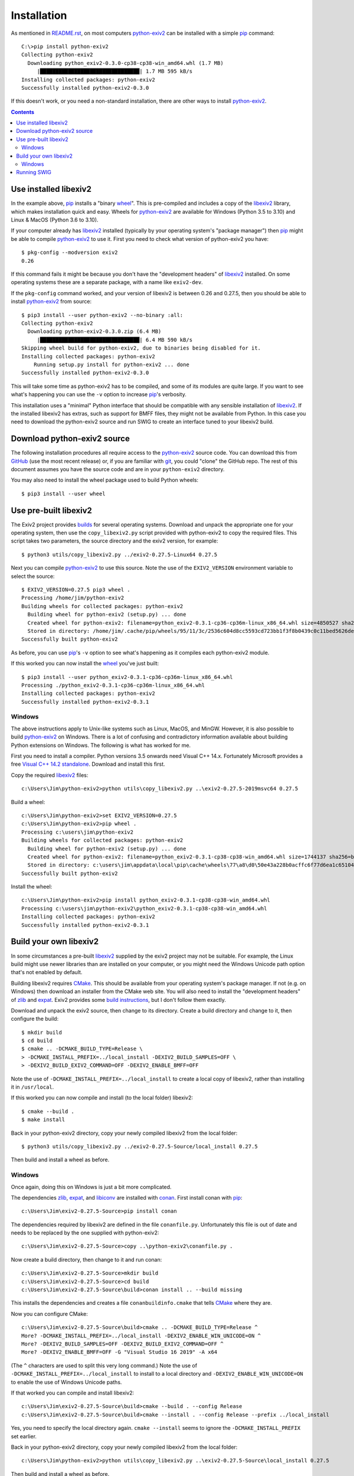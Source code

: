 Installation
============

As mentioned in `<README.rst>`_, on most computers `python-exiv2`_ can be installed with a simple pip_ command::

    C:\>pip install python-exiv2
    Collecting python-exiv2
      Downloading python_exiv2-0.3.0-cp38-cp38-win_amd64.whl (1.7 MB)
         |████████████████████████████████| 1.7 MB 595 kB/s
    Installing collected packages: python-exiv2
    Successfully installed python-exiv2-0.3.0

If this doesn't work, or you need a non-standard installation, there are other ways to install `python-exiv2`_.

.. contents::
    :backlinks: top

Use installed libexiv2
----------------------

In the example above, pip_ installs a "binary wheel_".
This is pre-compiled and includes a copy of the libexiv2_ library, which makes installation quick and easy.
Wheels for `python-exiv2`_ are available for Windows (Python 3.5 to 3.10) and Linux & MacOS (Python 3.6 to 3.10).

If your computer already has libexiv2_ installed (typically by your operating system's "package manager") then pip_ might be able to compile `python-exiv2`_ to use it.
First you need to check what version of python-exiv2 you have::

    $ pkg-config --modversion exiv2
    0.26

If this command fails it might be because you don't have the "development headers" of libexiv2_ installed.
On some operating systems these are a separate package, with a name like ``exiv2-dev``.

If the ``pkg-config`` command worked, and your version of libexiv2 is between 0.26 and 0.27.5, then you should be able to install `python-exiv2`_ from source::
    
    $ pip3 install --user python-exiv2 --no-binary :all:
    Collecting python-exiv2
      Downloading python-exiv2-0.3.0.zip (6.4 MB)
         |████████████████████████████████| 6.4 MB 590 kB/s 
    Skipping wheel build for python-exiv2, due to binaries being disabled for it.
    Installing collected packages: python-exiv2
        Running setup.py install for python-exiv2 ... done
    Successfully installed python-exiv2-0.3.0

This will take some time as python-exiv2 has to be compiled, and some of its modules are quite large.
If you want to see what's happening you can use the ``-v`` option to increase pip_'s verbosity.

This installation uses a "minimal" Python interface that should be compatible with any sensible installation of libexiv2_.
If the installed libexiv2 has extras, such as support for BMFF files, they might not be available from Python.
In this case you need to download the python-exiv2 source and run SWIG to create an interface tuned to your libexiv2 build.

Download python-exiv2 source
----------------------------

The following installation procedures all require access to the `python-exiv2`_ source code.
You can download this from GitHub_ (use the most recent release) or, if you are familiar with git_, you could "clone" the GitHub repo.
The rest of this document assumes you have the source code and are in your ``python-exiv2`` directory.

You may also need to install the wheel package used to build Python wheels::

    $ pip3 install --user wheel

Use pre-built libexiv2
----------------------

The Exiv2 project provides builds_ for several operating systems.
Download and unpack the appropriate one for your operating system, then use the ``copy_libexiv2.py`` script provided with python-exiv2 to copy the required files.
This script takes two parameters, the source directory and the exiv2 version, for example::

    $ python3 utils/copy_libexiv2.py ../exiv2-0.27.5-Linux64 0.27.5

Next you can compile `python-exiv2`_ to use this source.
Note the use of the ``EXIV2_VERSION`` environment variable to select the source::

    $ EXIV2_VERSION=0.27.5 pip3 wheel .
    Processing /home/jim/python-exiv2
    Building wheels for collected packages: python-exiv2
      Building wheel for python-exiv2 (setup.py) ... done
      Created wheel for python-exiv2: filename=python_exiv2-0.3.1-cp36-cp36m-linux_x86_64.whl size=4850527 sha256=72f2e85ebf14f414f66b6b939c4c7a9787be242a2b623c42a65d8f538c0f6b5a
      Stored in directory: /home/jim/.cache/pip/wheels/95/11/3c/2536c604d8cc5593cd723bb1f3f8b0439c0c11bed5626debfb
    Successfully built python-exiv2

As before, you can use pip_'s ``-v`` option to see what's happening as it compiles each python-exiv2 module.

If this worked you can now install the wheel_ you've just built::

    $ pip3 install --user python_exiv2-0.3.1-cp36-cp36m-linux_x86_64.whl
    Processing ./python_exiv2-0.3.1-cp36-cp36m-linux_x86_64.whl
    Installing collected packages: python-exiv2
    Successfully installed python-exiv2-0.3.1

Windows
^^^^^^^

The above instructions apply to Unix-like systems such as Linux, MacOS, and MinGW.
However, it is also possible to build `python-exiv2`_ on Windows.
There is a lot of confusing and contradictory information available about building Python extensions on Windows.
The following is what has worked for me.

First you need to install a compiler.
Python versions 3.5 onwards need Visual C++ 14.x.
Fortunately Microsoft provides a free `Visual C++ 14.2 standalone`_.
Download and install this first.

Copy the required libexiv2_ files::

    c:\Users\Jim\python-exiv2>python utils\copy_libexiv2.py ..\exiv2-0.27.5-2019msvc64 0.27.5

Build a wheel::

    c:\Users\Jim\python-exiv2>set EXIV2_VERSION=0.27.5
    c:\Users\Jim\python-exiv2>pip wheel .
    Processing c:\users\jim\python-exiv2
    Building wheels for collected packages: python-exiv2
      Building wheel for python-exiv2 (setup.py) ... done
      Created wheel for python-exiv2: filename=python_exiv2-0.3.1-cp38-cp38-win_amd64.whl size=1744137 sha256=b1cbc43b200ae48ce88a68d45b8dc702aef6ecc5ba317b96212c0e592a36682c
      Stored in directory: c:\users\jim\appdata\local\pip\cache\wheels\77\a8\d0\50e43a228b0acffc6f77d6ea1c651044ee197bfebb6f0387cc
    Successfully built python-exiv2

Install the wheel::

    c:\Users\Jim\python-exiv2>pip install python_exiv2-0.3.1-cp38-cp38-win_amd64.whl
    Processing c:\users\jim\python-exiv2\python_exiv2-0.3.1-cp38-cp38-win_amd64.whl
    Installing collected packages: python-exiv2
    Successfully installed python-exiv2-0.3.1

Build your own libexiv2
-----------------------

In some circumstances a pre-built libexiv2_ supplied by the exiv2 project may not be suitable.
For example, the Linux build might use newer libraries than are installed on your computer, or you might need the Windows Unicode path option that's not enabled by default.

Building libexiv2 requires CMake_.
This should be available from your operating system's package manager.
If not (e.g. on Windows) then download an installer from the CMake web site.
You will also need to install the "development headers" of zlib_ and expat_.
Exiv2 provides some `build instructions`_, but I don't follow them exactly.

Download and unpack the exiv2 source, then change to its directory.
Create a build directory and change to it, then configure the build::

    $ mkdir build
    $ cd build
    $ cmake .. -DCMAKE_BUILD_TYPE=Release \
    > -DCMAKE_INSTALL_PREFIX=../local_install -DEXIV2_BUILD_SAMPLES=OFF \
    > -DEXIV2_BUILD_EXIV2_COMMAND=OFF -DEXIV2_ENABLE_BMFF=OFF

Note the use of ``-DCMAKE_INSTALL_PREFIX=../local_install`` to create a local copy of libexiv2, rather than installing it in ``/usr/local``.

If this worked you can now compile and install (to the local folder) libexiv2::

    $ cmake --build .
    $ make install

Back in your python-exiv2 directory, copy your newly compiled libexiv2 from the local folder::

    $ python3 utils/copy_libexiv2.py ../exiv2-0.27.5-Source/local_install 0.27.5

Then build and install a wheel as before.

Windows
^^^^^^^

Once again, doing this on Windows is just a bit more complicated.

The dependencies zlib_, expat_, and libiconv_ are installed with conan_.
First install conan with pip_::

    c:\Users\Jim\exiv2-0.27.5-Source>pip install conan

The dependencies required by libexiv2 are defined in the file ``conanfile.py``.
Unfortunately this file is out of date and needs to be replaced by the one supplied with python-exiv2::

    c:\Users\Jim\exiv2-0.27.5-Source>copy ..\python-exiv2\conanfile.py .

Now create a build directory, then change to it and run conan::

    c:\Users\Jim\exiv2-0.27.5-Source>mkdir build
    c:\Users\Jim\exiv2-0.27.5-Source>cd build
    c:\Users\Jim\exiv2-0.27.5-Source\build>conan install .. --build missing

This installs the dependencies and creates a file ``conanbuildinfo.cmake`` that tells CMake_ where they are.

Now you can configure CMake::

    c:\Users\Jim\exiv2-0.27.5-Source\build>cmake .. -DCMAKE_BUILD_TYPE=Release ^
    More? -DCMAKE_INSTALL_PREFIX=../local_install -DEXIV2_ENABLE_WIN_UNICODE=ON ^
    More? -DEXIV2_BUILD_SAMPLES=OFF -DEXIV2_BUILD_EXIV2_COMMAND=OFF ^
    More? -DEXIV2_ENABLE_BMFF=OFF -G "Visual Studio 16 2019" -A x64

(The ``^`` characters are used to split this very long command.)
Note the use of ``-DCMAKE_INSTALL_PREFIX=../local_install`` to install to a local directory and ``-DEXIV2_ENABLE_WIN_UNICODE=ON`` to enable the use of Windows Unicode paths.

If that worked you can compile and install libexiv2::

    c:\Users\Jim\exiv2-0.27.5-Source\build>cmake --build . --config Release
    c:\Users\Jim\exiv2-0.27.5-Source\build>cmake --install . --config Release --prefix ../local_install

Yes, you need to specify the local directory again.
``cmake --install`` seems to ignore the ``-DCMAKE_INSTALL_PREFIX`` set earlier.

Back in your python-exiv2 directory, copy your newly compiled libexiv2 from the local folder::

    c:\Users\Jim\python-exiv2>python utils\copy_libexiv2.py ..\exiv2-0.27.5-Source\local_install 0.27.5

Then build and install a wheel as before.

Running SWIG
------------

You should only need to run SWIG_ if your installed libexiv2 has extras, such as Windows Unicode paths, that aren't available with the SWIG generated files included with python-exiv2.
Note that versions of SWIG lower than 4.0.0 may not work correctly on the highly complex libexiv2 header files.

After you've run ``copy_libexiv2.py`` you can run ``build_swig.py`` on the local copy of libexiv2::

    $ python3 utils/build_swig.py 0.27.5

Or you can run it on the system installed libexiv2::

    $ python3 utils/build_swig.py system

If you need to generate the minimal interface included with python-exiv2 you can add ``minimal`` to the command::

    $ python3 utils/build_swig.py 0.27.5 minimal

After running ``build_swig.py`` you can build and install a wheel as before::

    $ EXIV2_VERSION=0.27.5 pip3 wheel .
    $ pip3 install --user python_exiv2-0.6.1-cp36-cp36m-linux_x86_64.whl


.. _build instructions:
    https://github.com/exiv2/exiv2#2
.. _builds:       https://www.exiv2.org/download.html
.. _CMake:        https://cmake.org/
.. _conan:        https://conan.io/
.. _expat:        https://libexpat.github.io/
.. _git:          https://git-scm.com/
.. _GitHub:       https://github.com/jim-easterbrook/python-exiv2/releases
.. _libexiv2:     https://www.exiv2.org/getting-started.html
.. _libiconv:     https://www.gnu.org/software/libiconv/
.. _pip:          https://pip.pypa.io/
.. _python-exiv2: https://github.com/jim-easterbrook/python-exiv2
.. _SWIG:         http://www.swig.org/
.. _Visual C++ 14.2 standalone:
    https://visualstudio.microsoft.com/downloads/#build-tools-for-visual-studio-2019
.. _wheel:        https://www.python.org/dev/peps/pep-0427/
.. _zlib:         https://zlib.net/
